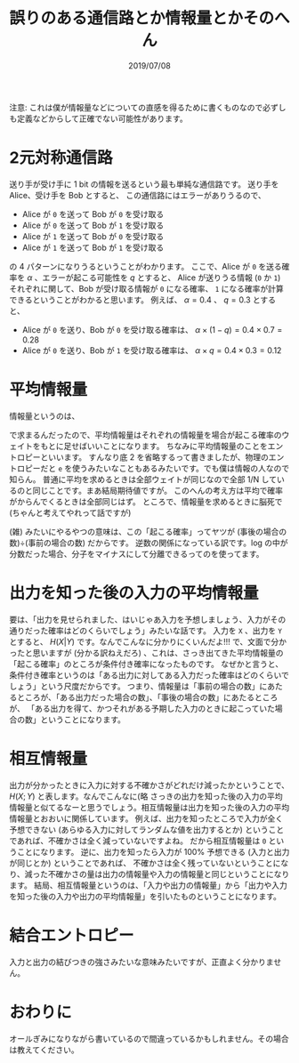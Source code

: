 #+TITLE: 誤りのある通信路とか情報量とかそのへん
#+DATE: 2019/07/08

注意: これは僕が情報量などについての直感を得るために書くものなので必ずしも定義などからして正確でない可能性があります。

* 2元対称通信路

  送り手が受け手に 1 bit の情報を送るという最も単純な通信路です。
  送り手を Alice、受け手を Bob とすると、 この通信路にはエラーがありうるので、

  * Alice が =0= を送って Bob が =0= を受け取る
  * Alice が =0= を送って Bob が =1= を受け取る
  * Alice が =1= を送って Bob が =0= を受け取る
  * Alice が =1= を送って Bob が =1= を受け取る

  の 4 パターンになりうるということがわかります。
  ここで、Alice が =0= を送る確率を $\alpha$ 、エラーが起こる可能性を $q$ とすると、
  Alice が送りうる情報 (=0= か =1=) それぞれに関して、Bob が受け取る情報が =0= になる確率、 =1= になる確率が計算できるということがわかると思います。
  例えば、  $\alpha = 0.4$ 、 $q = 0.3$ とすると、

  * Alice が =0= を送り、Bob が =0= を受け取る確率は、 $\alpha \times (1 - q) = 0.4 \times 0.7 = 0.28$
  * Alice が =0= を送り、Bob が =1= を受け取る確率は、 $\alpha \times q = 0.4 \times 0.3 = 0.12$

* 平均情報量

  情報量というのは、

  \begin{eqnarray*}
  \log_2 \frac{(事前の場合の数)}{(事後の場合の数)}
  \end{eqnarray*}

  で求まるんだったので、平均情報量はそれぞれの情報量を場合が起こる確率のウェイトをもとに足せばいいことになります。
  ちなみに平均情報量のことをエントロピーといいます。
  すんなり底 2 を省略するって書きましたが、物理のエントロピーだと =e= を使うみたいなこともあるみたいです。でも僕は情報の人なので知らん。
  普通に平均を求めるときは全部ウェイトが同じなので全部 1/N しているのと同じことです。まあ結局期待値ですが。
  このへんの考え方は平均で確率がからんでくるときは全部同じはず。
  ところで、情報量を求めるときに脳死で (ちゃんと考えてやれって話ですが)

  \begin{eqnarray*}
  -\log{(起こる確率)}
  \end{eqnarray*}

  (雑) みたいにやるやつの意味は、この「起こる確率」ってヤツが (事後の場合の数)÷(事前の場合の数) だからです。
  逆数の関係になっている訳です。log の中が分数だった場合、分子をマイナスにして分離できるってのを使ってます。

* 出力を知った後の入力の平均情報量

  要は、「出力を見せられました、はいじゃあ入力を予想しましょう、入力がその通りだった確率はどのくらいでしょう」みたいな話です。
  入力を =X= 、出力を =Y= とすると、 $H(X|Y)$  です。なんでこんなに分かりにくいんだよ!!!
  で、文面で分かったと思いますが (分かる訳ねえだろ) 、これは、さっき出てきた平均情報量の「起こる確率」のところが条件付き確率になったものです。
  なぜかと言うと、条件付き確率というのは「ある出力に対してある入力だった確率はどのくらいでしょう」という尺度だからです。
  つまり、情報量は「事前の場合の数」にあたるところが、「ある出力だった場合の数」、「事後の場合の数」にあたるところが、
  「ある出力を得て、かつそれがある予期した入力のときに起こっていた場合の数」ということになります。

* 相互情報量

  出力が分かったときに入力に対する不確かさがどれだけ減ったかということで、$H(X;Y)$ と表します。なんでこんなに(略  
  さっきの出力を知った後の入力の平均情報量と似てるなーと思うでしょう。相互情報量は出力を知った後の入力の平均情報量とおおいに関係しています。
  例えば、出力を知ったところで入力が全く予想できない (あらゆる入力に対してランダムな値を出力するとか) ということであれば、不確かさは全く減っていないですよね。
  だから相互情報量は =0= ということになります。
  逆に、出力を知ったら入力が 100% 予想できる (入力と出力が同じとか) ということであれば、
  不確かさは全く残っていないということになり、減った不確かさの量は出力の情報量や入力の情報量と同じということになります。  
  結局、相互情報量というのは、「入力や出力の情報量」から「出力や入力を知った後の入力や出力の平均情報量」を引いたものということになります。

* 結合エントロピー

  入力と出力の結びつきの強さみたいな意味みたいですが、正直よく分かりません。

* おわりに

  オールぎみになりながら書いているので間違っているかもしれません。その場合は教えてください。

